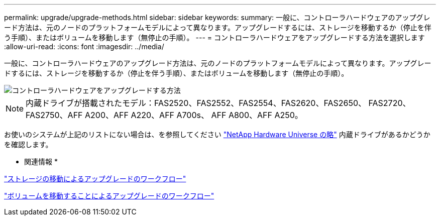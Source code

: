 ---
permalink: upgrade/upgrade-methods.html 
sidebar: sidebar 
keywords:  
summary: 一般に、コントローラハードウェアのアップグレード方法は、元のノードのプラットフォームモデルによって異なります。アップグレードするには、ストレージを移動するか（停止を伴う手順）、またはボリュームを移動します（無停止の手順）。 
---
= コントローラハードウェアをアップグレードする方法を選択します
:allow-uri-read: 
:icons: font
:imagesdir: ../media/


[role="lead"]
一般に、コントローラハードウェアのアップグレード方法は、元のノードのプラットフォームモデルによって異なります。アップグレードするには、ストレージを移動するか（停止を伴う手順）、またはボリュームを移動します（無停止の手順）。

image::../upgrade/media/methods_for_upgrading_controller_hardware.png[コントローラハードウェアをアップグレードする方法]


NOTE: 内蔵ドライブが搭載されたモデル：FAS2520、FAS2552、FAS2554、FAS2620、FAS2650、 FAS2720、FAS2750、AFF A200、AFF A220、AFF A700s、 AFF A800、AFF A250。

お使いのシステムが上記のリストにない場合は、を参照してください https://hwu.netapp.com["NetApp Hardware Universe の略"^] 内蔵ドライブがあるかどうかを確認します。

* 関連情報 *

link:upgrade-by-moving-storage-parent.html["ストレージの移動によるアップグレードのワークフロー"]

link:upgrade-by-moving-volumes-parent.html["ボリュームを移動することによるアップグレードのワークフロー"]
